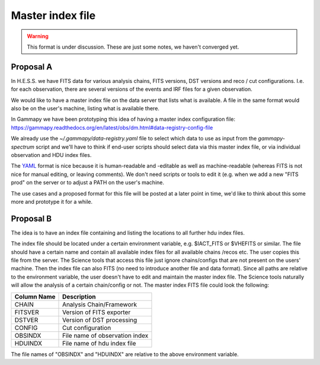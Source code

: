 .. _iact-storage-master:

Master index file
=================

.. warning:: This format is under discussion. These are just some notes, we haven't converged yet.


Proposal A
----------

In H.E.S.S. we have FITS data for various analysis chains, FITS versions, DST versions and
reco / cut configurations. I.e. for each observation, there are several versions of the events
and IRF files for a given observation.

We would like to have a master index file on the data server that lists what is available.
A file in the same format would also be on the user's machine, listing what is available there.

In Gammapy we have been prototyping this idea of having a master index configuration file:
https://gammapy.readthedocs.org/en/latest/obs/dm.html#data-registry-config-file

We already use the `~/.gammapy/data-registry.yaml` file to select which data to use as input
from the `gammapy-spectrum` script and we'll have to think if end-user scripts should select data
via this master index file, or via individual observation and HDU index files.

The `YAML <https://en.wikipedia.org/wiki/YAML>`__ format is nice because it is human-readable
and -editable as well as machine-readable (whereas FITS is not nice for manual editing,
or leaving comments). We don't need scripts or tools to edit it (e.g. when we add a new
"FITS prod" on the server or to adjust a PATH on the user's machine.

The use cases and a proposed format for this file will be posted at a later point in time,
we'd like to think about this some more and prototype it for a while.

Proposal B
----------

The idea is to have an index file containing and listing the locations to all further hdu index files.

The index file should be located under a certain environment variable, e.g.
$IACT_FITS or $VHEFITS or similar. The file should have a certain name and
contain all available index files for all available chains /recos etc. The user
copies this file from the server. The Science tools that access this file just
ignore chains/configs that are not present on the users' machine. Then the index
file can also FITS (no need to introduce another file and data format). Since
all paths are relative to the environment variable, the user doesn't have to
edit and maintain the master index file. The Science tools naturally will allow
the analysis of a certain chain/config or not.
The master index FITS file could look the following:

===========  ==============================
Column Name  Description
===========  ==============================
CHAIN        Analysis Chain/Framework
FITSVER      Version of FITS exporter
DSTVER       Version of DST processing
CONFIG       Cut configuration
OBSINDX      File name of observation index
HDUINDX      File name of hdu index file
===========  ==============================

The file names of "OBSINDX" and "HDUINDX" are relative to the above environment variable.
